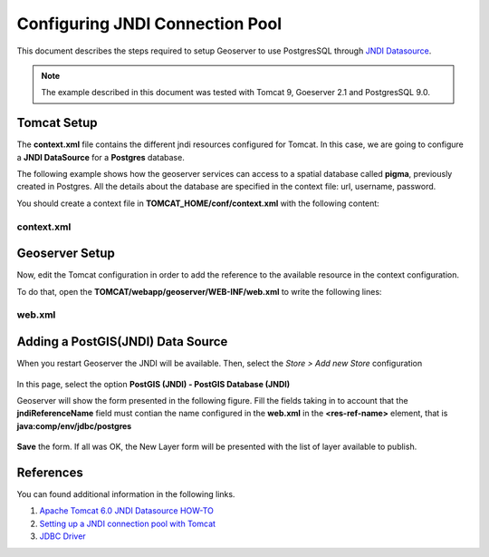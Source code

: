 .. _adv_cookbook_datastore_jndi_connection_pool:

Configuring JNDI Connection Pool
================================

This document describes the steps required to setup Geoserver to use PostgresSQL through `JNDI Datasource <http://tomcat.apache.org/tomcat-6.0-doc/jndi-datasource-examples-howto.html>`_.

.. note:: The example described in this document was tested with Tomcat 9, Goeserver 2.1 and PostgresSQL 9.0.

.. _adv_cookbook_datastore_jndi_connection_pool_tomcat:

Tomcat Setup
------------
The **context.xml** file contains the different jndi resources configured for Tomcat. In this case, we are going to configure a **JNDI DataSource** for a **Postgres** database. 

The following example shows how the geoserver services can access to a spatial database called **pigma**, previously created in Postgres. All the details about the database are specified in the context file: url, username, password.
 

You should create a context file in **TOMCAT_HOME/conf/context.xml** with the following content:

context.xml
~~~~~~~~~~~

.. code-block:: xml 
   :linenos: 

      <Resource
	name="jdbc/postgres" auth="Container" type="javax.sql.DataSource"
	driverClassName="org.postgresql.Driver"
	url="jdbc:postgresql://127.0.0.1:5432/pigma"
	username="postgres" password="admin"
	maxActive="20" maxIdle="10" maxWait="-1"/>



.. _adv_cookbook_datastore_jndi_connection_pool_geoserver:

Geoserver Setup
---------------
Now, edit the Tomcat configuration in order to add the reference to the available resource in the context configuration.

To do that, open the **TOMCAT/webapp/geoserver/WEB-INF/web.xml** to write the following lines:

web.xml
~~~~~~~

.. code-block:: xml 
   :linenos: 

      <resource-ref>
         <description>Postgis Datasource</description>
         <res-ref-name>jdbc/postgres</res-ref-name>
         <res-type>javax.sql.DataSource</res-type>
         <res-auth>Container</res-auth>
      </resource-ref>
   
.. _adv_cookbook_datastore_jndi_connection_pool_datastore:


Adding a PostGIS(JNDI) Data Source
----------------------------------

When you restart Geoserver the JNDI will be available. Then, select the *Store > Add new Store* configuration

.. figure:: images/gs-store-wizard-jndi-01.png
   :align: center

In this page, select the option **PostGIS (JNDI) - PostGIS Database (JNDI)**

Geoserver will show the form presented in the following figure. Fill the fields taking in to account that the **jndiReferenceName** field must contian the name configured in the **web.xml** in the **<res-ref-name>** element, that is **java:comp/env/jdbc/postgres**


.. figure:: images/gs-store-wizard-jndi-02.png
   :align: center

**Save** the form. If all was OK, the New Layer form will be presented with the list of layer available to publish.

.. figure:: images/gs-store-wizard-jndi-03.png
   :align: center


.. _adv_cookbook_datastore_jndi_connection_pool_references:

References
----------
You can found additional information in the following links.

#. `Apache Tomcat 6.0 JNDI Datasource HOW-TO <http://tomcat.apache.org/tomcat-6.0-doc/jndi-datasource-examples-howto.html>`_
#. `Setting up a JNDI connection pool with Tomcat <http://docs.geoserver.org/stable/en/user/tutorials/tomcat-jndi/tomcat-jndi.html>`_
#. `JDBC Driver <http://jdbc.postgresql.org/download.html>`_




.. mauricio at phung.fr 2012/05/15 